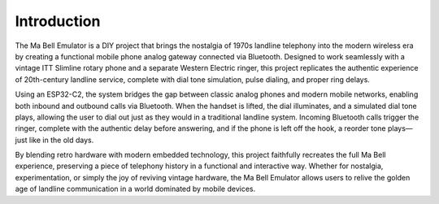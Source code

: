 Introduction
============

The Ma Bell Emulator is a DIY project that brings the nostalgia of 1970s landline telephony into the modern wireless era by creating a functional mobile phone analog gateway connected via Bluetooth. Designed to work seamlessly with a vintage ITT Slimline rotary phone and a separate Western Electric ringer, this project replicates the authentic experience of 20th-century landline service, complete with dial tone simulation, pulse dialing, and proper ring delays.

Using an ESP32-C2, the system bridges the gap between classic analog phones and modern mobile networks, enabling both inbound and outbound calls via Bluetooth. When the handset is lifted, the dial illuminates, and a simulated dial tone plays, allowing the user to dial out just as they would in a traditional landline system. Incoming Bluetooth calls trigger the ringer, complete with the authentic delay before answering, and if the phone is left off the hook, a reorder tone plays—just like in the old days.

By blending retro hardware with modern embedded technology, this project faithfully recreates the full Ma Bell experience, preserving a piece of telephony history in a functional and interactive way. Whether for nostalgia, experimentation, or simply the joy of reviving vintage hardware, the Ma Bell Emulator allows users to relive the golden age of landline communication in a world dominated by mobile devices.
